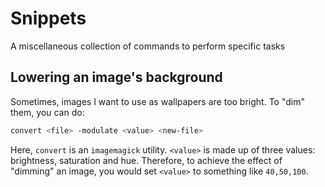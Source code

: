* Snippets

A miscellaneous collection of commands to perform specific tasks

** Lowering an image's background
Sometimes, images I want to use as wallpapers are too bright. To "dim" them,
you can do:

#+begin_src bash
convert <file> -modulate <value> <new-file>
#+end_src

Here, =convert= is an =imagemagick= utility. =<value>= is made up of three values:
brightness, saturation and hue. Therefore, to achieve the effect of "dimming" an 
image, you would set =<value>= to something like =40,50,100=.
